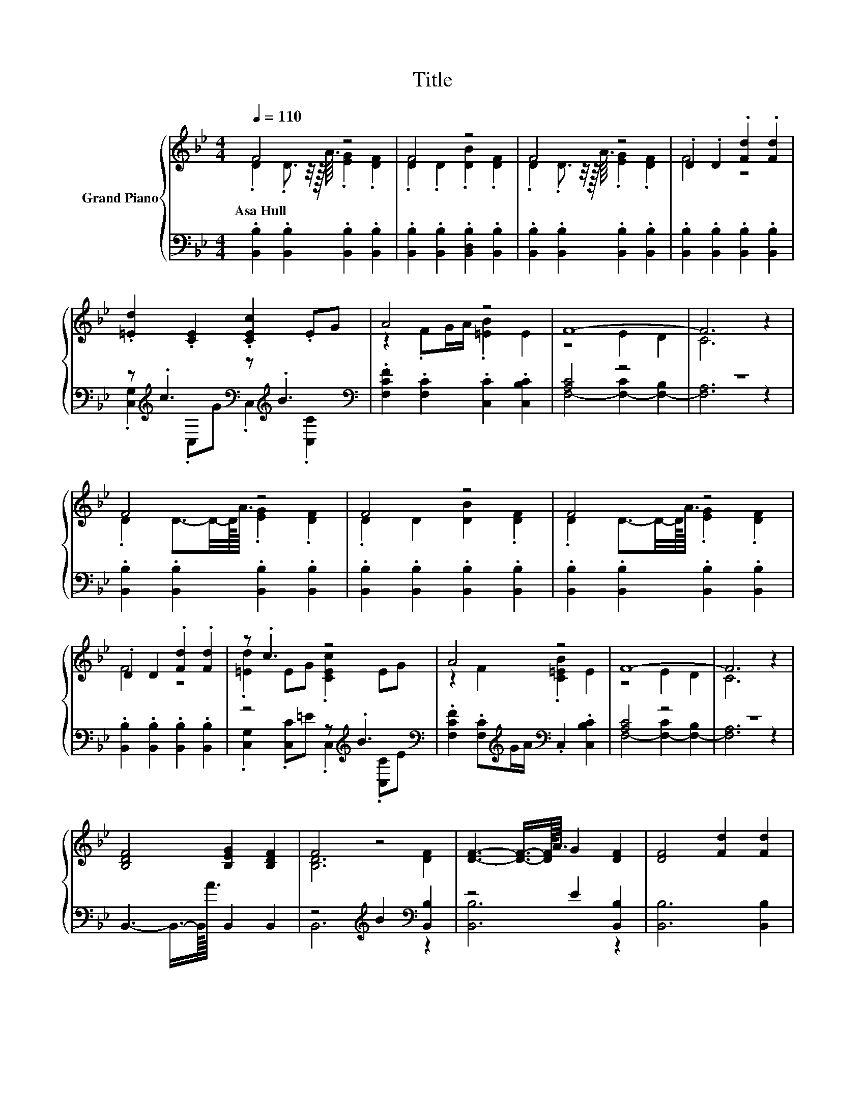 X:1
T:Title
%%score { ( 1 2 5 ) | ( 3 4 6 ) }
L:1/8
Q:1/4=110
M:4/4
K:Bb
V:1 treble nm="Grand Piano"
V:2 treble 
V:5 treble 
V:3 bass 
V:4 bass 
V:6 bass 
V:1
 F4 z4 | F4 z4 | F4 z4 | .D2 .D2 .[Fd]2 .[Fd]2 | .[=Ed]2 .[CE]2 .[CEc]2 .EG | A4 z4 | F8- | F6 z2 | %8
w: Asa~Hull||||||||
 F4 z4 | F4 z4 | F4 z4 | .D2 D2 .[Fd]2 .[Fd]2 | z .c3 z4 | A4 z4 | F8- | F6 z2 | %16
w: ||||||||
 [B,DF]4 [B,EG]2 [B,DF]2 | F4 z4 | [DF]3- [DF]3/4-[DF]/8<A/8 G2 [DF]2 | [DF]4 [Fd]2 [Fd]2 | %20
w: ||||
 z4 z .B3 | A4 z4 | F6 z2 | B,4- [B,FB]2 [Fc]2 | [Fd]4 [Ee]2 [B=e]2 | f2- [Ff]2 c2 d2 | [DB]6 z2 |] %27
w: |||||||
V:2
 .D2 .D3/2 z/4 z/16 A3/16 .[EG]2 .[DF]2 | .D2 .D2 .[DB]2 .[DF]2 | %2
 .D2 .D3/2 z/4 z/16 A3/16 .[EG]2 .[DF]2 | F4 z4 | x8 | z2 .FG/A/ .[=EB]2 E2 | z4 E2 D2 | C6 z2 | %8
 .D2 D3/2-D/4-D/8<A/8 .[EG]2 .[DF]2 | .D2 D2 [DB]2 .[DF]2 | .D2 D3/2-D/4-D/8<A/8 .[EG]2 .[DF]2 | %11
 F4 z4 | .[=Ed]2 EG .[CEc]2 EG | z2 F2 .[C=EB]2 E2 | z4 E2 D2 | C6 z2 | x8 | [B,D]6 [DF]2 | x8 | %19
 x8 | .[=Ed]2 [CE]2 .c2 z G | z2 F2 z4 | [A,C]4 B,2 [A,EF]2 | [DF]4 z4 | x8 | B2 z2 z4 | x8 |] %27
V:3
 .[B,,B,]2 .[B,,B,]2 .[B,,B,]2 .[B,,B,]2 | .[B,,B,]2 .[B,,B,]2 .[B,,D,B,]2 .[B,,B,]2 | %2
 .[B,,B,]2 .[B,,B,]2 .[B,,B,]2 .[B,,B,]2 | .[B,,B,]2 .[B,,B,]2 .[B,,B,]2 .[B,,B,]2 | %4
 z[K:treble] .c3[K:bass] z[K:treble] .B3[K:bass] | .[F,CF]2 .[F,C]2 .[C,C]2 .[C,B,C]2 | [A,C]4 z4 | %7
 z8 | .[B,,B,]2 .[B,,B,]2 .[B,,B,]2 .[B,,B,]2 | .[B,,B,]2 .[B,,B,]2 .[B,,B,]2 .[B,,B,]2 | %10
 .[B,,B,]2 .[B,,B,]2 .[B,,B,]2 .[B,,B,]2 | .[B,,B,]2 .[B,,B,]2 .[B,,B,]2 .[B,,B,]2 | %12
 z4 z[K:treble] .B3[K:bass] | .[F,CF]2 .[F,C][K:treble]G/A/[K:bass] .C,2 .[C,B,C]2 | [A,C]4 z4 | %15
 z8 | B,,3- B,,3/4-B,,/8<A/8 B,,2 B,,2 | z4[K:treble] B2[K:bass] [B,,B,]2 | z4 E2 [B,,B,]2 | %19
 [B,,B,]6 [B,,B,]2 | z[K:treble] .c3[K:bass] z4 | [F,CF]2 [F,C]2 C,2 C,2 | F,2 E,2 D,2 C,2 | %23
 B,,4 D,2 [F,A,]2 | B,6 z2 | D4 [A,E]2 [F,A,F]2 | [B,,B,]6 z2 |] %27
V:4
 x8 | x8 | x8 | x8 | .[C,G,]2[K:treble][K:bass] .C,G .C,2[K:treble][K:bass] .[C,C]2 | x8 | %6
 F,4- [F,-C]2 [F,-B,]2 | [F,A,]6 z2 | x8 | x8 | x8 | x8 | %12
 .[C,G,]2 .[C,C]=E .C,2[K:treble][K:bass] .[C,C]E | x3[K:treble] x[K:bass] x4 | %14
 F,4- [F,-C]2 [F,-B,]2 | [F,A,]6 z2 | x8 | B,,6[K:treble][K:bass] z2 | [B,,B,]6 z2 | x8 | %20
 z2[K:treble][K:bass] z G C,2 [C,C]2 | x8 | x8 | x8 | z2 _A,2 G,2 [^F,_D]2 | F,6 z2 | x8 |] %27
V:5
 x8 | x8 | x8 | x8 | x8 | x8 | x8 | x8 | x8 | x8 | x8 | x8 | x8 | x8 | x8 | x8 | x8 | x8 | x8 | %19
 x8 | z4 [C=E]2 E2 | z2 z G/A/ [C=EB]2 [B,CE]2 | x8 | x8 | x8 | x8 | x8 |] %27
V:6
 x8 | x8 | x8 | x8 | x[K:treble] x[K:bass] x3[K:treble] x[K:bass] x2 | x8 | x8 | x8 | x8 | x8 | %10
 x8 | x8 | x5[K:treble] x[K:bass] x2 | x3[K:treble] x[K:bass] x4 | x8 | x8 | x8 | %17
 x4[K:treble] x2[K:bass] x2 | x8 | x8 | [C,G,]2[K:treble][K:bass] C,2 z4 | x8 | x8 | x8 | x8 | x8 | %26
 x8 |] %27

